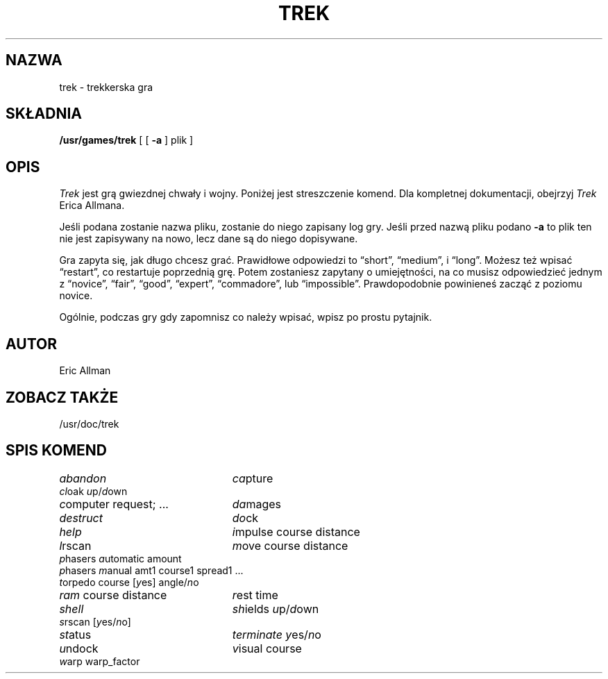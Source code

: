 .\" {PTM/PB/0.1/12-05-1999/"trekkerska gra"}
.\" Copyright (c) 1980 The Regents of the University of California.
.\" All rights reserved.
.\"
.\" Redistribution and use in source and binary forms, with or without
.\" modification, are permitted provided that the following conditions
.\" are met:
.\" 1. Redistributions of source code must retain the above copyright
.\"    notice, this list of conditions and the following disclaimer.
.\" 2. Redistributions in binary form must reproduce the above copyright
.\"    notice, this list of conditions and the following disclaimer in the
.\"    documentation and/or other materials provided with the distribution.
.\" 3. All advertising materials mentioning features or use of this software
.\"    must display the following acknowledgement:
.\"	This product includes software developed by the University of
.\"	California, Berkeley and its contributors.
.\" 4. Neither the name of the University nor the names of its contributors
.\"    may be used to endorse or promote products derived from this software
.\"    without specific prior written permission.
.\"
.\" THIS SOFTWARE IS PROVIDED BY THE REGENTS AND CONTRIBUTORS ``AS IS'' AND
.\" ANY EXPRESS OR IMPLIED WARRANTIES, INCLUDING, BUT NOT LIMITED TO, THE
.\" IMPLIED WARRANTIES OF MERCHANTABILITY AND FITNESS FOR A PARTICULAR PURPOSE
.\" ARE DISCLAIMED.  IN NO EVENT SHALL THE REGENTS OR CONTRIBUTORS BE LIABLE
.\" FOR ANY DIRECT, INDIRECT, INCIDENTAL, SPECIAL, EXEMPLARY, OR CONSEQUENTIAL
.\" DAMAGES (INCLUDING, BUT NOT LIMITED TO, PROCUREMENT OF SUBSTITUTE GOODS
.\" OR SERVICES; LOSS OF USE, DATA, OR PROFITS; OR BUSINESS INTERRUPTION)
.\" HOWEVER CAUSED AND ON ANY THEORY OF LIABILITY, WHETHER IN CONTRACT, STRICT
.\" LIABILITY, OR TORT (INCLUDING NEGLIGENCE OR OTHERWISE) ARISING IN ANY WAY
.\" OUT OF THE USE OF THIS SOFTWARE, EVEN IF ADVISED OF THE POSSIBILITY OF
.\" SUCH DAMAGE.
.\"
.\"	@(#)trek.6	6.3 (Berkeley) 6/23/90
.\"
.TH TREK 6 "June 23, 1990"
.UC 4
.SH NAZWA
trek \- trekkerska gra
.SH SKŁADNIA
.B /usr/games/trek
[ [
.B \-a
] plik ]
.SH OPIS
.I Trek
jest grą gwiezdnej chwały i wojny.  Poniżej jest streszczenie komend.
Dla kompletnej dokumentacji, obejrzyj
.IR Trek
Erica Allmana.
.PP
Jeśli podana zostanie nazwa pliku, zostanie do niego zapisany log gry.
Jeśli przed nazwą pliku podano 
.B \-a
to plik ten nie jest zapisywany na nowo, lecz dane są do niego dopisywane.
.PP
Gra zapyta się, jak długo chcesz grać.
Prawidłowe odpowiedzi to \*(lqshort\*(rq, \*(lqmedium\*(rq, i \*(lqlong\*(rq.
Możesz też wpisać \*(lqrestart\*(rq, co restartuje poprzednią grę.
Potem zostaniesz zapytany o umiejętności, na co musisz odpowiedzieć jednym z
\*(lqnovice\*(rq, \*(lqfair\*(rq, \*(lqgood\*(rq, \*(lqexpert\*(rq,
\*(lqcommadore\*(rq, lub \*(lqimpossible\*(rq.
Prawdopodobnie powinieneś zacząć z poziomu novice.
.PP
Ogólnie, podczas gry gdy zapomnisz co należy wpisać, wpisz po prostu
pytajnik.
.SH AUTOR
Eric Allman
.SH "ZOBACZ TAKŻE"
/usr/doc/trek
.SH "SPIS KOMEND"
.ie t .ds f \fB
.el .ds f \fI
.ta 3i
.nf
\*fabandon\fR	\*fca\fRpture
\*fcl\fRoak \*fu\fRp/\*fd\fRown
\*fc\fRomputer request; ...	\*fda\fRmages
\*fdestruct\fR	\*fdo\fRck
\*fhelp\fR	\*fi\fRmpulse course distance
\*fl\fRrscan	\*fm\fRove course distance
\*fp\fRhasers \*fa\fRutomatic amount
\*fp\fRhasers \*fm\fRanual amt1 course1 spread1 ...
\*ft\fRorpedo course [\*fy\fRes] angle/\*fn\fRo
\*fram\fR course distance	\*fr\fRest time
\*fshell\fR	\*fsh\fRields \*fu\fRp/\*fd\fRown
\*fs\fRrscan [\*fy\fRes/\*fn\fRo]
\*fst\fRatus	\*fterminate\fR \*fy\fRes/\*fn\fRo
\*fu\fRndock	\*fv\fRisual course
\*fw\fRarp warp_factor
.fi
.DT
